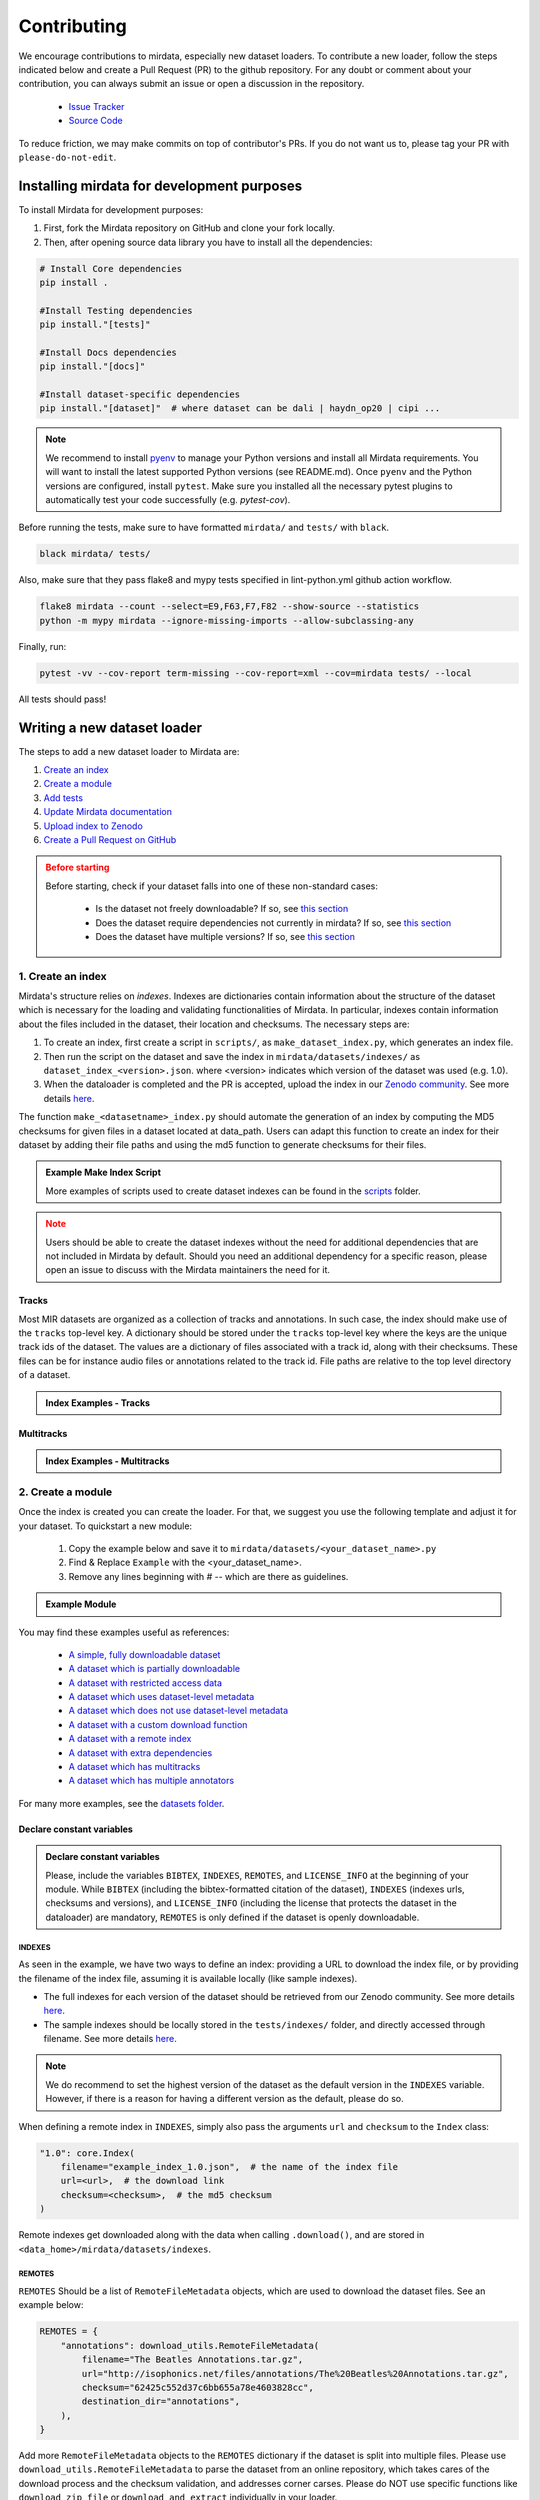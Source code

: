.. _contributing:

############
Contributing
############

We encourage contributions to mirdata, especially new dataset loaders. To contribute a new loader, follow the
steps indicated below and create a Pull Request (PR) to the github repository. For any doubt or comment about
your contribution, you can always submit an issue or open a discussion in the repository.

    * `Issue Tracker <https://github.com/mir-dataset-loaders/mirdata/issues>`_
    * `Source Code <https://github.com/mir-dataset-loaders/mirdata>`_

To reduce friction, we may make commits on top of contributor's PRs. If you do not want us
to, please tag your PR with ``please-do-not-edit``.


Installing mirdata for development purposes
###########################################

To install Mirdata for development purposes:

1. First, fork the Mirdata repository on GitHub and clone your fork locally.
2. Then, after opening source data library you have to install all the dependencies:

.. code-block:: bash
    
    # Install Core dependencies
    pip install .

    #Install Testing dependencies
    pip install."[tests]"

    #Install Docs dependencies
    pip install."[docs]"

    #Install dataset-specific dependencies
    pip install."[dataset]"  # where dataset can be dali | haydn_op20 | cipi ...

.. note:: We recommend to install `pyenv <https://github.com/pyenv/pyenv#installation>`_ to manage your Python versions 
    and install all Mirdata requirements. You will want to install the latest supported Python versions (see README.md).
    Once ``pyenv`` and the Python versions are configured, install ``pytest``. Make sure you installed all the necessary pytest 
    plugins to automatically test your code successfully (e.g. `pytest-cov`). 
    


Before running the tests, make sure to have formatted ``mirdata/`` and ``tests/`` with ``black``.

.. code-block:: bash

    black mirdata/ tests/


Also, make sure that they pass flake8 and mypy tests specified in lint-python.yml github action workflow.

.. code-block:: bash

    flake8 mirdata --count --select=E9,F63,F7,F82 --show-source --statistics
    python -m mypy mirdata --ignore-missing-imports --allow-subclassing-any


Finally, run:

.. code-block:: bash

    pytest -vv --cov-report term-missing --cov-report=xml --cov=mirdata tests/ --local


All tests should pass!


Writing a new dataset loader
#############################


The steps to add a new dataset loader to Mirdata are:

1. `Create an index <create_index_>`_
2. `Create a module <create_module_>`_
3. `Add tests <add_tests_>`_
4. `Update Mirdata documentation <update_docs_>`_
5. `Upload index to Zenodo <upload_index_>`_
6. `Create a Pull Request on GitHub <create_pr_>`_

.. admonition:: Before starting
    :class: warning

    Before starting, check if your dataset falls into one of these non-standard cases:

        * Is the dataset not freely downloadable? If so, see `this section <not_open_>`_
        * Does the dataset require dependencies not currently in mirdata? If so, see `this section <extra_dependencies_>`_
        * Does the dataset have multiple versions? If so, see `this section <multiple_versions_>`_

.. _create_index:

1. Create an index
------------------

Mirdata's structure relies on `indexes`. Indexes are dictionaries contain information about the structure of the
dataset which is necessary for the loading and validating functionalities of Mirdata. In particular, indexes contain
information about the files included in the dataset, their location and checksums. The necessary steps are:

1. To create an index, first create a script in ``scripts/``, as ``make_dataset_index.py``, which generates an index file.
2. Then run the script on the dataset and save the index in ``mirdata/datasets/indexes/`` as ``dataset_index_<version>.json``.
   where <version> indicates which version of the dataset was used (e.g. 1.0).
3. When the dataloader is completed and the PR is accepted, upload the index in our `Zenodo community <https://zenodo.org/communities/audio-data-loaders/>`_. See more details `here <upload_index_>`_.


The function ``make_<datasetname>_index.py`` should automate the generation of an index by computing the MD5 checksums for given files in a dataset located at data_path. 
Users can adapt this function to create an index for their dataset by adding their file paths and using the md5 function to generate checksums for their files.

.. _index example:


.. admonition:: Example Make Index Script
    
    .. toggle::

        .. literalinclude:: contributing_examples/make_example_index.py
            :language: python

    More examples of scripts used to create dataset indexes can be found in the `scripts <https://github.com/mir-dataset-loaders/mirdata/tree/master/scripts>`_ folder.

.. admonition:: Note
    :class: warning

    Users should be able to create the dataset indexes without the need for additional dependencies that are not included in Mirdata by default. Should you need an additional dependency for a specific reason, please open an issue to discuss with the Mirdata maintainers the need for it.


Tracks
^^^^^^

Most MIR datasets are organized as a collection of tracks and annotations. In such case, the index should make use of the ``tracks``
top-level key. A dictionary should be stored under the ``tracks`` top-level key where the keys are the unique track ids of the dataset.
The values are a dictionary of files associated with a track id, along with their checksums. These files can be for instance audio files
or annotations related to the track id. File paths are relative to the top level directory of a dataset.


.. admonition:: Index Examples - Tracks

    .. toggle::

        If the version ``1.0`` of a given dataset has the structure:

            .. code-block:: javascript

                > Example_Dataset/
                    > audio/
                        track1.wav
                        track2.wav
                        track3.wav
                    > annotations/
                        track1.csv
                        Track2.csv
                        track3.csv
                    > metadata/
                        metadata_file.csv

        The top level directory is ``Example_Dataset`` and the relative path for ``track1.wav``
        would be ``audio/track1.wav``. Any unavailable fields are indicated with `null`. A possible index file for this example would be:

        

        .. code-block:: javascript


            {   "version": "1.0",
                "tracks":
                    "track1": {
                        "audio": [
                            "audio/track1.wav",  // the relative path for track1's audio file
                            "912ec803b2ce49e4a541068d495ab570"  // track1.wav's md5 checksum
                        ],
                        "annotation": [
                            "annotations/track1.csv",  // the relative path for track1's annotation
                            "2cf33591c3b28b382668952e236cccd5"  // track1.csv's md5 checksum
                        ]
                    },
                    "track2": {
                        "audio": [
                            "audio/track2.wav",
                            "65d671ec9787b32cfb7e33188be32ff7"
                        ],
                        "annotation": [
                            "annotations/Track2.csv",
                            "e1964798cfe86e914af895f8d0291812"
                        ]
                    },
                    "track3": {
                        "audio": [
                            "audio/track3.wav",
                            "60edeb51dc4041c47c031c4bfb456b76"
                        ],
                        "annotation": [
                            "annotations/track3.csv",
                            "06cb006cc7b61de6be6361ff904654b3"
                        ]
                    },
                }
            "metadata": {
                    "metadata_file": [
                        "metadata/metadata_file.csv",
                        "7a41b280c7b74e2ddac5184708f9525b"
                    ]
            }
            }


        .. note::
            In this example there is a (purposeful) mismatch between the name of the audio file ``track2.wav`` and its corresponding annotation file, ``Track2.csv``, compared with the other pairs. This mismatch should be included in the index. This type of slight difference in filenames happens often in publicly available datasets, making pairing audio and annotation files more difficult. We use a fixed, version-controlled index to account for this kind of mismatch, rather than relying on string parsing on load.


Multitracks
^^^^^^^^^^^

.. admonition:: Index Examples - Multitracks

    .. toggle::

        If the version ``1.0`` of a given multitrack dataset has the structure:

        

        .. code-block:: javascript

            > Example_Dataset/
                > audio/
                    multitrack1-voice1.wav
                    multitrack1-voice2.wav
                    multitrack1-accompaniment.wav
                    multitrack1-mix.wav
                    multitrack2-voice1.wav
                    multitrack2-voice2.wav
                    multitrack2-accompaniment.wav
                    multitrack2-mix.wav
                > annotations/
                    multitrack1-voice-f0.csv
                    multitrack2-voice-f0.csv
                    multitrack1-f0.csv
                    multitrack2-f0.csv
                > metadata/
                    metadata_file.csv


        The top level directory is ``Example_Dataset`` and the relative path for ``multitrack1-voice1``
        would be ``audio/multitrack1-voice1.wav``. Any unavailable fields are indicated with `null`. A possible index file for this example would be:

        
            
        .. code-block:: javascript

            {
                "version": 1,
                "tracks": {
                    "multitrack1-voice": {
                        "audio_voice1": ('audio/multitrack1-voice1.wav', checksum),
                        "audio_voice2": ('audio/multitrack1-voice1.wav', checksum),
                        "voice-f0": ('annotations/multitrack1-voice-f0.csv', checksum)
                    }
                    "multitrack1-accompaniment": {
                        "audio_accompaniment": ('audio/multitrack1-accompaniment.wav', checksum)
                    }
                    "multitrack2-voice" : {...}
                    ...
                },
                "multitracks": {
                    "multitrack1": {
                        "tracks": ['multitrack1-voice', 'multitrack1-accompaniment'],
                        "audio": ('audio/multitrack1-mix.wav', checksum)
                        "f0": ('annotations/multitrack1-f0.csv', checksum)
                    }
                    "multitrack2": ...
                },
                "metadata": {
                    "metadata_file": [
                        "metadata/metadata_file.csv",
                        "7a41b280c7b74e2ddac5184708f9525b"
                        ]
                }
            }

        .. note:: In this examples, we group ``audio_voice1`` and ``audio_voice2`` in a single Track because the annotation 
            ``voice-f0`` annotation corresponds to their mixture. In contrast, the annotation ``voice-f0`` is extracted from 
            the multitrack mix and it is stored in the ``multitracks`` group. The multitrack ``multitrack1`` has an 
            additional track ``multitrack1-mix.wav`` which may be the master track, the final mix, 
            the recording of ``multitrack1`` with another microphone.


.. _create_module:

2. Create a module
------------------

Once the index is created you can create the loader. For that, we suggest you use the following template and adjust it for your dataset.
To quickstart a new module:

    1. Copy the example below and save it to ``mirdata/datasets/<your_dataset_name>.py``
    2. Find & Replace ``Example`` with the <your_dataset_name>.
    3. Remove any lines beginning with `# --` which are there as guidelines.

.. admonition:: Example Module

    .. toggle::

        Copy and save it to ``mirdata/datasets/<your_dataset_name>.py``.

        .. literalinclude:: contributing_examples/example.py
            :language: python
            :linenos:
            

You may find these examples useful as references:

    - `A simple, fully downloadable dataset <https://github.com/mir-dataset-loaders/mirdata/blob/master/mirdata/datasets/tinysol.py>`_
    - `A dataset which is partially downloadable <https://github.com/mir-dataset-loaders/mirdata/blob/master/mirdata/datasets/beatles.py>`_
    - `A dataset with restricted access data <https://github.com/mir-dataset-loaders/mirdata/blob/master/mirdata/datasets/medleydb_melody.py#L33>`_
    - `A dataset which uses dataset-level metadata <https://github.com/mir-dataset-loaders/mirdata/blob/master/mirdata/datasets/tinysol.py#L114>`_
    - `A dataset which does not use dataset-level metadata <https://github.com/mir-dataset-loaders/mirdata/blob/master/mirdata/datasets/gtzan_genre.py#L36>`_
    - `A dataset with a custom download function <https://github.com/mir-dataset-loaders/mirdata/blob/master/mirdata/datasets/maestro.py#L257>`_
    - `A dataset with a remote index <https://github.com/mir-dataset-loaders/mirdata/blob/master/mirdata/datasets/acousticbrainz_genre.py>`_
    - `A dataset with extra dependencies <https://github.com/mir-dataset-loaders/mirdata/blob/master/mirdata/datasets/dali.py>`_
    - `A dataset which has multitracks <https://github.com/mir-dataset-loaders/mirdata/blob/master/mirdata/datasets/phenicx_anechoic.py>`_
    - `A dataset which has multiple annotators <https://github.com/mir-dataset-loaders/mirdata/blob/master/mirdata/datasets/salami.py>`_


For many more examples, see the `datasets folder <https://github.com/mir-dataset-loaders/mirdata/tree/master/mirdata/datasets>`_.

Declare constant variables
^^^^^^^^^^^^^^^^^^^^^^^^^^

.. admonition:: Declare constant variables
    :class: important

    Please, include the variables ``BIBTEX``, ``INDEXES``, ``REMOTES``, and ``LICENSE_INFO`` at the beginning of your module.
    While ``BIBTEX`` (including the bibtex-formatted citation of the dataset), ``INDEXES`` (indexes urls, checksums and versions),
    and ``LICENSE_INFO`` (including the license that protects the dataset in the dataloader) are mandatory, ``REMOTES`` is only defined if the dataset is openly downloadable.

INDEXES
~~~~~~~
As seen in the example, we have two ways to define an index:
providing a URL to download the index file, or by providing the filename of the index file, assuming it is available locally (like sample indexes).

* The full indexes for each version of the dataset should be retrieved from our Zenodo community. See more details `here <upload_index_>`_.
* The sample indexes should be locally stored in the ``tests/indexes/`` folder, and directly accessed through filename. See more details `here <add_tests_>`_.

.. note:: We do recommend to set the highest version of the dataset as the default version in the ``INDEXES`` variable.
        However, if there is a reason for having a different version as the default, please do so.
    

When defining a remote index in ``INDEXES``, simply also pass the arguments ``url`` and ``checksum`` to the ``Index`` class:

.. code-block:: python

    "1.0": core.Index(
        filename="example_index_1.0.json",  # the name of the index file
        url=<url>,  # the download link
        checksum=<checksum>,  # the md5 checksum
    )

Remote indexes get downloaded along with the data when calling ``.download()``, and are stored in ``<data_home>/mirdata/datasets/indexes``.


REMOTES
~~~~~~~

``REMOTES``
Should be a list of ``RemoteFileMetadata`` objects, which are used to download the dataset files. See an example below:

.. code-block:: python

    REMOTES = {
        "annotations": download_utils.RemoteFileMetadata(
            filename="The Beatles Annotations.tar.gz",
            url="http://isophonics.net/files/annotations/The%20Beatles%20Annotations.tar.gz",
            checksum="62425c552d37c6bb655a78e4603828cc",
            destination_dir="annotations",
        ),
    }

Add more ``RemoteFileMetadata`` objects to the ``REMOTES`` dictionary if the dataset is split into multiple files.
Please use ``download_utils.RemoteFileMetadata`` to parse the dataset from an online repository, which takes cares of the download process and the checksum validation, and addresses corner carses.
Please do NOT use specific functions like ``download_zip_file`` or ``download_and_extract`` individually in your loader.

.. note::
    Direct url for download and checksum can be found in the Zenodo entries of the dataset and index. Bear in mind that the url and checksum for the index will be available once a maintainer of the Audio Data Loaders Zenodo community has accepted the index upload.
    For other repositories, you may need to generate the checksum yourself.
    You may use the function provided in ``mirdata.validate.py``.
    


Make sure to include, in the docstring of the dataloader, information about the following list of relevant aspects about the dataset you are integrating:

* The dataset name.
* A general purpose description, the task it is used for.
* Details about the coverage: how many clips, how many hours of audio, how many classes, the annotations available, etc.
* The license of the dataset (even if you have included the ``LICENSE_INFO`` variable already).
* The authors of the dataset, the organization in which it was created, and the year of creation (even if you have included the ``BIBTEX`` variable already).
* Please reference also any relevant link or website that users can check for more information.

.. important::  

    In addition to the module docstring, you should write docstrings for every new class and function you write. See :ref:`the documentation tutorial <documentation_tutorial>` for practical information on best documentation practices.
    This docstring is important for users to understand the dataset and its purpose.
    Having proper documentation also enhances transparency, and helps users to understand the dataset better.
    Please do not include complicated tables, big pieces of text, or unformatted copy-pasted text pieces. 
    It is important that the docstring is clean, and the information is very clear to users.
    This will also engage users to use the dataloader!
    For many more examples, see the `datasets folder <https://github.com/mir-dataset-loaders/mirdata/tree/master/mirdata/datasets>`_.

.. note::

    If the dataset you are trying to integrate stores every clip in a separated compressed file, it cannot be currently supported by Mirdata. Feel free to open and issue to discuss a solution (hopefully for the near future!)


.. _add_tests:

3. Add tests
------------

To finish your contribution, include tests that check the integrity of your loader. For this, follow these steps:

1. Make a toy version of the dataset in the tests folder ``tests/resources/mir_datasets/my_dataset/``,
   so you can test against little data. For example:

    * Include all audio and annotation files for one track of the dataset
    * For each audio/annotation file, reduce the audio length to 1-2 seconds and remove all but a few of the annotations.
    * If the dataset has a metadata file, reduce the length to a few lines.

2. Test all of the dataset specific code, e.g. the public attributes of the Track class, the load functions and any other
   custom functions you wrote. See the `tests folder <https://github.com/mir-dataset-loaders/mirdata/tree/master/tests>`_ for reference.
   If your loader has a custom download function, add tests similar to
   `this loader <https://github.com/mir-dataset-loaders/mirdata/blob/master/tests/datasets/test_groove_midi.py#L96>`_.
3. Locally run ``pytest -s tests/test_full_dataset.py --local --dataset my_dataset`` before submitting your loader to make
   sure everything is working. If your dataset has `multiple versions <multiple_versions_>`_, test each (non-default) version
   by running ``pytest -s tests/test_full_dataset.py --local --dataset my_dataset --dataset-version my_version``.


.. note::  We have written automated tests for all loader's ``cite``, ``download``, ``validate``, ``load``, ``track_ids`` functions,
           as well as some basic edge cases of the ``Track`` class, so you don't need to write tests for these!


.. _test_file:

.. admonition:: Example Test File

    .. toggle::

        .. literalinclude:: contributing_examples/test_example.py
            :language: python


Running your tests locally
^^^^^^^^^^^^^^^^^^^^^^^^^^

Before creating a PR, you should run all the tests. But before that, make sure to have formatted ``mirdata/`` and ``tests/`` with ``black``.

.. code-block:: bash

    black mirdata/ tests/


Also, make sure that they pass flake8 and mypy tests specified in lint-python.yml github action workflow.

.. code-block:: bash

    flake8 mirdata --count --select=E9,F63,F7,F82 --show-source --statistics
    python -m mypy mirdata --ignore-missing-imports --allow-subclassing-any


Finally, run all the tests locally like this:

.. code-block:: bash

    pytest -vv --cov-report term-missing --cov-report=xml --cov=mirdata --black tests/ --local


The `--local` flag skips tests that are built to run only on the remote testing environment.

To run one specific test file:

::

    pytest tests/datasets/test_ikala.py


Finally, there is one local test you should run, which we can't easily run in our testing environment.

::

    pytest -s tests/test_full_dataset.py --local --dataset dataset


Where ``dataset`` is the name of the module of the dataset you added. The ``-s`` tells pytest not to skip print
statements, which is useful here for seeing the download progress bar when testing the download function.

This tests that your dataset downloads, validates, and loads properly for every track. This test takes a long time
for some datasets, but it's important to ensure the integrity of the library.

The ``--skip-download`` flag can be added to ``pytest`` command to run the tests skipping the download.
This will skip the downloading step. Note that this is just for convenience during debugging - the tests should eventually all pass without this flag.


.. _reducing_test_space:

Reducing the testing space usage
^^^^^^^^^^^^^^^^^^^^^^^^^^^^^^^^

.. important:: 
    We are trying to keep the test resources folder size as small as possible, because it can get really heavy as new loaders are added. We
    kindly ask the contributors to **reduce the size of the testing data** if possible (e.g. trimming the audio tracks, keeping just two rows for
    csv files).

4. Update Mirdata documentation
-------------------------------

Before you submit your loader make sure to:

1. Add your module to ``docs/source/mirdata.rst`` following an alphabetical order
2. Add your module to ``docs/source/table.rst`` following an alphabetical order as follows:

.. code-block:: rst

    * - Dataset
      - Downloadable?
      - Annotation Types
      - Tracks
      - License

An example of this for the ``Beatport EDM key`` dataset:

.. code-block:: rst

   * - Beatport EDM key
     - - audio: ✅
       - annotations: ✅
     - - global :ref:`key`
     - 1486
     - .. image:: https://licensebuttons.net/l/by-sa/3.0/88x31.png
          :target: https://creativecommons.org/licenses/by-sa/4.0


(you can check that this was done correctly by clicking on the readthedocs check when you open a PR). You can find license
badges images and links `here <https://gist.github.com/lukas-h/2a5d00690736b4c3a7ba>`_.


.. _upload_index:

5. Uploading the index to Zenodo
--------------------------------

We store all dataset indexes in an online repository on Zenodo.
To use a dataloader, users may retrieve the index running the ``dataset.download()`` function that is also used to download the dataset.
To download only the index, you may run ``.download(["index"])``. The index will be automatically downloaded and stored in the expected folder in Mirdata.

From a contributor point of view, you may create the index, store it locally, and develop the dataloader.
All JSON files in ``mirdata/indexes/`` are included in the .gitignore file, 
therefore there is no need to remove it when pushing to the remote branch during development, since it will be ignored by git.

.. important:: When creating the PR, please `submit your index to our Zenodo community <https://zenodo.org/communities/audio-data-loaders/>`_:

    * First, click on ``New upload``. 
    * Add your index in the ``Upload files`` section.
    * Let Zenodo create a DOI for your index, so click *No*.
    * Resource type is *Other*.
    * Title should be *mirdata-<dataset-id>_index_<version>*, e.g. mirdata-beatles_index_1.2.
    * Add yourself as the Creator of this entry.
    * The license of the index should be the `same as Mirdata <https://github.com/mir-dataset-loaders/mirdata/blob/master/LICENSE>`_.
    * Visibility should be set as *Public*.

.. note::
    *<dataset-id>* is the identifier we use to initialize the dataset using ``mirdata.initialize()``. It's also the filename of your dataset module.


.. _create_pr:

6. Create a Pull Request
------------------------
.. admonition:: Create a Pull Request
    :class: important

    Please, create a Pull Request with all your development. When starting your PR please use the `new_loader.md template <https://github.com/mir-dataset-loaders/mirdata/blob/master/.github/PULL_REQUEST_TEMPLATE/new_loader.md>`_,
    it will simplify the reviewing process and also help you make a complete PR. You can do that by adding
    ``&template=new_loader.md`` at the end of the url when you are creating the PR :
    ``...mir-dataset-loaders/mirdata/compare?expand=1`` will become
    ``...mir-dataset-loaders/mirdata/compare?expand=1&template=new_loader.md``.

.. _update_docs:


Docs
^^^^

Staged docs for every new PR are built, and you can look at them by clicking on the "readthedocs" test in a PR.
To quickly troubleshoot any issues, you can build the docs locally by navigating to the ``docs`` folder, and running
``make html`` (note, you must have ``sphinx`` installed). Then open the generated ``_build/source/index.html``
file in your web browser to view.

Troubleshooting
^^^^^^^^^^^^^^^

If github shows a red ``X`` next to your latest commit, it means one of our checks is not passing. This could mean:

1. running ``black`` has failed -- this means that your code is not formatted according to ``black``'s code-style. To fix this, simply run
   the following from inside the top level folder of the repository:

::

    black mirdata/ tests/


2. Your code does not pass ``flake8`` test.

::

    flake8 mirdata --count --select=E9,F63,F7,F82 --show-source --statistics


3. Your code does not pass ``mypy`` test.

::

    python -m mypy mirdata --ignore-missing-imports --allow-subclassing-any

4. the test coverage is too low -- this means that there are too many new lines of code introduced that are not tested.

5. the docs build has failed -- this means that one of the changes you made to the documentation has caused the build to fail.
   Check the formatting in your changes and make sure they are consistent.

6. the tests have failed -- this means at least one of the tests is failing. Run the tests locally to make sure they are passing.
   If they are passing locally but failing in the check, open an `issue` and we can help debug.


Common non-standard cases
#########################


.. _not_open:

Not fully-downloadable datasets
-------------------------------

Sometimes, parts of music datasets are not freely available due to e.g. copyright restrictions. In these
cases, we aim to make sure that the version used in mirdata is the original one, and not a variant.

**Before starting** a PR, if a dataset **is not fully downloadable**:

1. Contact the mirdata team by opening an issue or PR so we can discuss how to proceed with the closed dataset.
2. Show that the version used to create the checksum is the "canonical" one, either by getting the version from the
   dataset creator, or by verifying equivalence with several other copies of the dataset.


.. _extra_dependencies:

Datasets needing extra dependencies
-----------------------------------

If a new dataset requires a library that is not included setup.py, please open an issue.
In general, if the new library will be useful for many future datasets, we will add it as a
dependency. If it is specific to one dataset, we will add it as an optional dependency.

To add an optional dependency, add the dataset name as a key in `extras_require` in setup.py,
and list any additional dependencies. Additionally, mock the dependencies in docs/conf.py
by adding it to the `autodoc_mock_imports` list.

When importing these optional dependencies in the dataset
module, use a try/except clause and log instructions if the user hasn't installed the extra
requirements.

For example, if a module called `example_dataset` requires a module called `asdf`,
it should be imported as follows:

.. code-block:: python

    try:
        import asdf
    except ImportError:
        logging.error(
            "In order to use example_dataset you must have asdf installed. "
            "Please reinstall mirdata using `pip install 'mirdata[example_dataset]'"
        )
        raise ImportError


.. _multiple_versions:

Datasets with multiple versions
-------------------------------

There are some datasets where the loading code is the same, but there are multiple
versions of the data (e.g. updated annotations, or an additional set of tracks which
follow the same paradigm). In this case, only one loader should be written, and
multiple versions can be defined by creating additional indexes. Indexes follow the
naming convention <datasetname>_index_<version>.json, thus a dataset with two
versions simply has two index files. Different versions are tracked using the
``INDEXES`` variable:

.. code-block:: python

    INDEXES = {
        "default": "1.0",
        "test": "sample",
        "1.0": core.Index(filename="example_index_1.0.json"),
        "2.0": core.Index(filename="example_index_2.0.json"),
        "sample": core.Index(filename="example_index_sample.json")
    }


By default, mirdata loads the version specified as ``default`` in ``INDEXES``
when running ``mirdata.initialize('example')``, but a specific version can
be loaded by running ``mirdata.initialize('example', version='2.0')``.

Different indexes can refer to different subsets of the same larger dataset,
or can reference completely different data. All data needed for all versions
should be specified via keys in ``REMOTES``, and by default, mirdata will
download everything. If one version only needs a subset
of the data in ``REMOTES``, it can be specified using the ``partial_download``
argument of ``core.Index``. For example, if ``REMOTES`` has the keys
``['audio', 'v1-annotations', 'v2-annotations']``, the ``INDEXES`` dictionary
could look like:

.. code-block:: python

    INDEXES = {
        "default": "1.0",
        "test": "1.0",
        "1.0": core.Index(filename="example_index_1.0.json", partial_download=['audio', 'v1-annotations']),
        "2.0": core.Index(filename="example_index_2.0.json", partial_download=['audio', 'v2-annotations']),
    }


Documentation
#############

.. _documentation_tutorial:

This documentation is in `rst format <https://docutils.sourceforge.io/docs/user/rst/quickref.html>`_.
It is built using `Sphinx <https://www.sphinx-doc.org/en/master/index.html>`_ and hosted on `readthedocs <https://readthedocs.org/>`_.
The API documentation is built using `autodoc <https://www.sphinx-doc.org/en/master/usage/extensions/autodoc.html>`_, which autogenerates
documentation from the code's docstrings. We use the `napoleon <https://www.sphinx-doc.org/en/master/usage/extensions/napoleon.html>`_ plugin
for building docs in Google docstring style. See the next section for docstring conventions.


mirdata uses `Google's Docstring formatting style <https://google.github.io/styleguide/pyguide.html#s3.8-comments-and-docstrings>`_.
Here are some common examples.

.. note::
    The small formatting details in these examples are important. Differences in new lines, indentation, and spacing make
    a difference in how the documentation is rendered. For example writing ``Returns:`` will render correctly, but ``Returns``
    or ``Returns :`` will not.


Functions:

.. code-block:: python

    def add_to_list(list_of_numbers, scalar):
        """Add a scalar to every element of a list.
        You can write a continuation of the function description here on the next line.

        You can optionally write more about the function here. If you want to add an example
        of how this function can be used, you can do it like below.

        Example:
            .. code-block:: python

            foo = add_to_list([1, 2, 3], 2)

        Args:
            list_of_numbers (list): A short description that fits on one line.
            scalar (float):
                Description of the second parameter. If there is a lot to say you can
                overflow to a second line.

        Returns:
            list: Description of the return. The type here is not in parentheses

        """
        return [x + scalar for x in list_of_numbers]


Functions with more than one return value:

.. code-block:: python

    def multiple_returns():
        """This function has no arguments, but more than one return value. Autodoc with napoleon doesn't handle this well,
        and we use this formatting as a workaround.

        Returns:
            * int - the first return value
            * bool - the second return value

        """
        return 42, True


One-line docstrings

.. code-block:: python

    def some_function():
        """
        One line docstrings must be on their own separate line, or autodoc does not build them properly
        """
        ...


Objects

.. code-block:: python

    """Description of the class
    overflowing to a second line if it's long

    Some more details here

    Args:
        foo (str): First argument to the __init__ method
        bar (int): Second argument to the __init__ method

    Attributes:
        foobar (str): First track attribute
        barfoo (bool): Second track attribute

    Cached Properties:
        foofoo (list): Cached properties are special mirdata attributes
        barbar (None): They are lazy loaded properties.
        barf (bool): Document them with this special header.

    """


Conventions
###########

Opening files
-------------

Mirdata uses the smart_open library under the hood in order to support reading data from
remote filesystems. If your loader needs to either call the python ``open`` command, or if
it needs to use ``os.path.exists``, you'll need to include the line

.. code-block:: python

    from smart_open import open


at the top of your dataset module and use ``open`` as you normally would.
Sometimes dependency libraries accept file paths as input to certain functions and open the files
internally - whenever possible mirdata avoids this, and passes in file-objects directly.

If you just need ``os.path.exists``, you'll need to replace
it with a try/except:

.. code-block:: python

    # original code that uses os.path.exists
    file_path = "flululu.txt"
    if not os.path.exists(file_path):
        raise FileNotFoundError(f"{file_path} not found, did you run .download?")

    with open(file_path, "r") as fhandle:
        ...

    # replacement code that is compatible with remote filesystems
    try:
        with open(file_path, "r") as fhandle:
            ...
    except FileNotFoundError:
        raise FileNotFoundError(f"{file_path} not found, did you run .download?")


Loading from files
------------------

We use the following libraries for loading data from files:

+-------------------------+-------------+
| Format                  | library     |
+=========================+=============+
| audio (wav, mp3, ...)   | librosa     |
+-------------------------+-------------+
| midi                    | pretty_midi |
+-------------------------+-------------+
| json                    | json        |
+-------------------------+-------------+
| csv                     | csv         |
+-------------------------+-------------+
| yaml                    | pyyaml      |
+-------------------------+-------------+
| hdf5 / h5               | h5py        |
+-------------------------+-------------+

If a file format needed for a dataset is not included in this list, please see `this section <extra_dependencies_>`_

Track Attributes
----------------
If the dataset has an official e.g. train/test split, use the reserved attribute `Track.split`, or `MultiTrack.split`
which will enable some dataset-level helper functions like `dataset.get_track_splits`. If there is no official split,
do not use this attribute.

Custom track attributes should be global, track-level data.
For some datasets, there is a separate, dataset-level metadata file
with track-level metadata, e.g. as a csv. When a single file is needed
for more than one track, we recommend using writing a ``_metadata`` cached property (which
returns a dictionary, either keyed by track_id or freeform)
in the Dataset class (see the dataset module example code above). When this is specified,
it will populate a track's hidden ``_track_metadata`` field, which can be accessed from
the Track class.

For example, if ``_metadata`` returns a dictionary of the form:

.. code-block:: python

    {
        'track1': {
            'artist': 'A',
            'genre': 'Z'
        },
        'track2': {
            'artist': 'B',
            'genre': 'Y'
        }
    }

the ``_track metadata`` for ``track_id=track2`` will be:

.. code-block:: python

    {
        'artist': 'B',
        'genre': 'Y'
    }


Missing Data
------------
If a Track has a property, for example a type of annotation, that is present for some tracks and not others,
the property should be set to ``None`` when it isn't available.

The index should only contain key-values for files that exist.

Custom Decorators
#################

cached_property
---------------
This is used primarily for Track classes.

This decorator causes an Object's function to behave like
an attribute (aka, like the ``@property`` decorator), but caches
the value in memory after it is first accessed. This is used
for data which is relatively large and loaded from files.

docstring_inherit
-----------------
This decorator is used for children of the Dataset class, and
copies the Attributes from the parent class to the docstring of the child.
This gives us clear and complete docs without a lot of copy-paste.

coerce_to_bytes_io/coerce_to_string_io
--------------------------------------
These are two decorators used to simplify the loading of various ``Track`` members
in addition to giving users the ability to use file streams instead of paths in
case the data is in a remote location e.g. GCS. The decorators modify the function
to:

- Return ``None`` if ``None`` if passed in.
- Open a file if a string path is passed in either ``'w'`` mode for ``string_io`` or ``wb`` for ``bytes_io`` and
  pass the file handle to the decorated function.
- Pass the file handle to the decorated function if a file-like object is passed.

This cannot be used if the function to be decorated takes multiple arguments.
``coerce_to_bytes_io`` should not be used if trying to load an mp3 with librosa as libsndfile does not support
``mp3`` yet and ``audioread`` expects a path.
